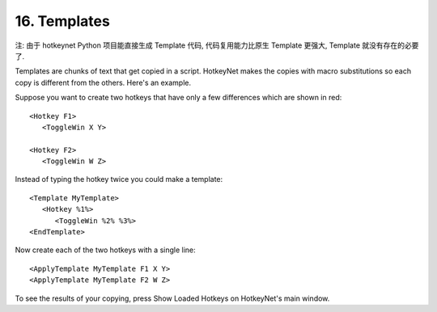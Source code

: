 .. _16-Templates:

16. Templates
==============================================================================
注: 由于 hotkeynet Python 项目能直接生成 Template 代码, 代码复用能力比原生 Template 更强大, Template 就没有存在的必要了.

Templates are chunks of text that get copied in a script. HotkeyNet makes the copies with macro substitutions so each copy is different from the others. Here's an example.

Suppose you want to create two hotkeys that have only a few differences which are shown in red::

    <Hotkey F1>
       <ToggleWin X Y>

    <Hotkey F2>
       <ToggleWin W Z>

Instead of typing the hotkey twice you could make a template::

    <Template MyTemplate>
       <Hotkey %1%>
          <ToggleWin %2% %3%>
    <EndTemplate>

Now create each of the two hotkeys with a single line::

    <ApplyTemplate MyTemplate F1 X Y>
    <ApplyTemplate MyTemplate F2 W Z>

To see the results of your copying, press Show Loaded Hotkeys on HotkeyNet's main window.
